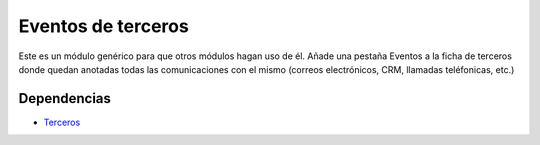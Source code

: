 ===================
Eventos de terceros
===================

Este es un módulo genérico para que otros módulos hagan uso de él. Añade una
pestaña Eventos a la ficha de terceros donde quedan anotadas todas las
comunicaciones con el mismo (correos electrónicos, CRM, llamadas teléfonicas,
etc.)

Dependencias
------------

* Terceros_

.. _Terceros: ../party/index.html
